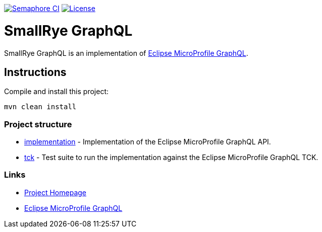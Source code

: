 :microprofile-graphql: https://github.com/eclipse/microprofile-graphql/

image:https://semaphoreci.com/api/v1/smallrye/smallrye-graphql/branches/master/badge.svg["Semaphore CI", link="https://semaphoreci.com/smallrye/smallrye-graphql"]
image:https://img.shields.io/github/license/thorntail/thorntail.svg["License", link="http://www.apache.org/licenses/LICENSE-2.0"]

= SmallRye GraphQL

SmallRye GraphQL is an implementation of {microprofile-graphql}[Eclipse MicroProfile GraphQL].

== Instructions

Compile and install this project:

[source,bash]
----
mvn clean install
----

=== Project structure

* link:implementation[] - Implementation of the Eclipse MicroProfile GraphQL API.
* link:tck[] - Test suite to run the implementation against the Eclipse MicroProfile GraphQL TCK.

=== Links

* http://github.com/smallrye/smallrye-graphql/[Project Homepage]
* {microprofile-graphql}[Eclipse MicroProfile GraphQL]

